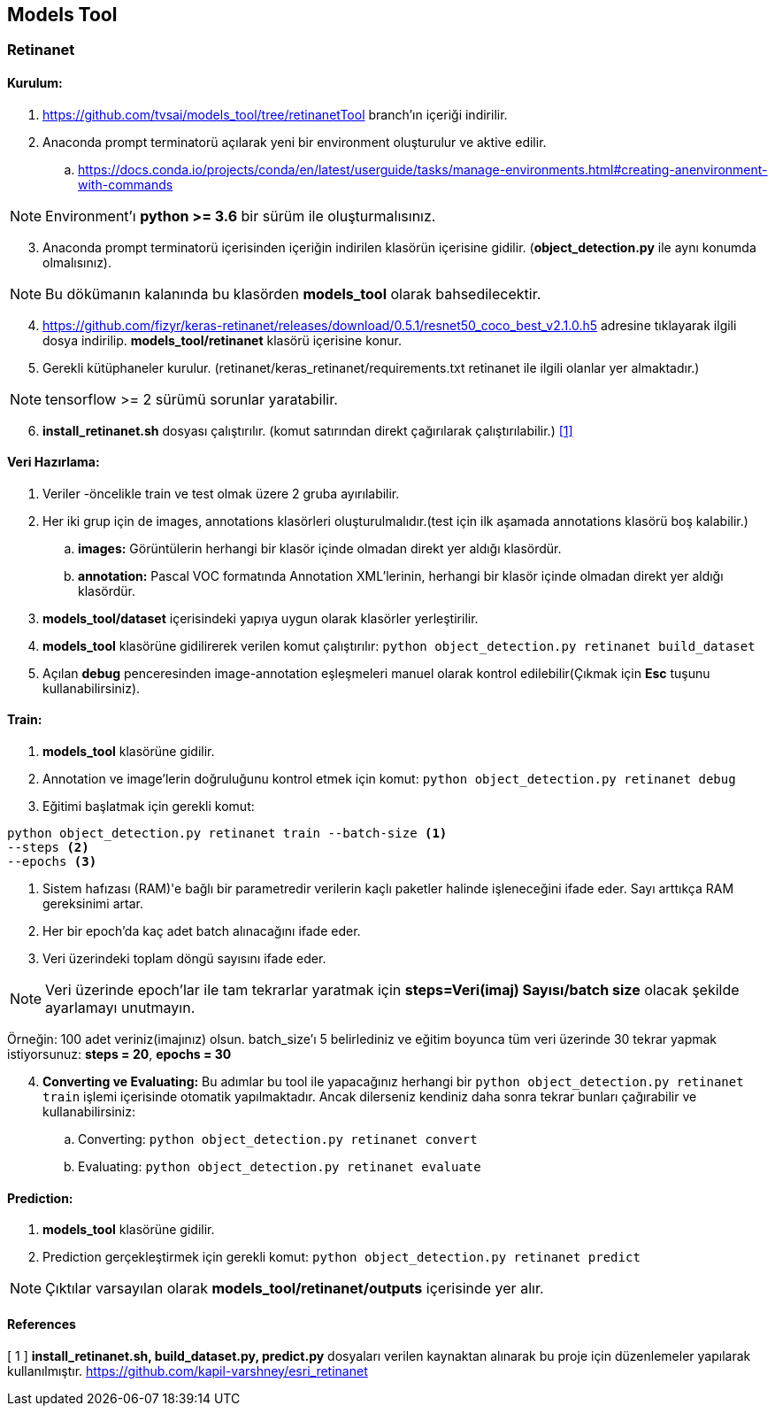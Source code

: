 == Models Tool

=== Retinanet

==== Kurulum:
. https://github.com/tvsai/models_tool/tree/retinanetTool branch’ın
içeriği indirilir.

. Anaconda prompt terminatorü açılarak yeni bir environment oluşturulur
ve aktive edilir.
.. https://docs.conda.io/projects/conda/en/latest/userguide/tasks/manage-environments.html#creating-anenvironment-with-commands

NOTE: Environment'ı *python >= 3.6* bir sürüm ile oluşturmalısınız.

[start=3]
. Anaconda prompt terminatorü içerisinden içeriğin indirilen klasörün
içerisine gidilir. (*object_detection.py* ile aynı konumda olmalısınız). 

NOTE: Bu dökümanın kalanında bu klasörden *models_tool* olarak bahsedilecektir.

[start=4]

. https://github.com/fizyr/keras-retinanet/releases/download/0.5.1/resnet50_coco_best_v2.1.0.h5
adresine tıklayarak ilgili dosya indirilip. *models_tool/retinanet* klasörü içerisine konur.

. Gerekli kütüphaneler kurulur.
(retinanet/keras_retinanet/requirements.txt retinanet ile ilgili olanlar yer
almaktadır.) 

NOTE: tensorflow >= 2 sürümü sorunlar yaratabilir.

[start=6]
. *install_retinanet.sh* dosyası çalıştırılır. (komut satırından direkt çağırılarak çalıştırılabilir.) <<ref1,[1]>>

==== Veri Hazırlama:

. Veriler -öncelikle train ve test olmak üzere 2 gruba ayırılabilir.
. Her iki grup için de images, annotations klasörleri oluşturulmalıdır.(test
için ilk aşamada annotations klasörü boş kalabilir.)
.. *images:* Görüntülerin herhangi bir klasör içinde olmadan direkt yer aldığı klasördür. 
.. *annotation:* Pascal VOC formatında Annotation XML'lerinin,   herhangi bir klasör içinde olmadan direkt yer aldığı klasördür. 
. *models_tool/dataset* içerisindeki yapıya uygun olarak klasörler
yerleştirilir.
. *models_tool* klasörüne gidilirerek verilen komut çalıştırılır:
`python object_detection.py retinanet build_dataset`
. Açılan *debug* penceresinden image-annotation eşleşmeleri manuel olarak kontrol edilebilir(Çıkmak için *Esc* tuşunu kullanabilirsiniz).

==== Train:

. *models_tool* klasörüne gidilir. 

. Annotation ve image'lerin doğruluğunu kontrol etmek için komut:
`python object_detection.py retinanet debug`

. Eğitimi başlatmak için gerekli komut: 

----
python object_detection.py retinanet train --batch-size <1> 
--steps <2> 
--epochs <3>
----
<1> Sistem hafızası (RAM)'e bağlı bir parametredir verilerin kaçlı paketler halinde işleneceğini ifade eder. Sayı arttıkça RAM gereksinimi artar.

<2> Her bir epoch'da kaç adet batch alınacağını ifade eder.

<3> Veri üzerindeki toplam döngü sayısını ifade eder.

NOTE: Veri üzerinde epoch'lar ile tam tekrarlar yaratmak için *steps=Veri(imaj) Sayısı/batch size* olacak şekilde ayarlamayı unutmayın. 

Örneğin: 100 adet veriniz(imajınız) olsun. batch_size'ı 5 belirlediniz ve eğitim boyunca tüm veri üzerinde 30 tekrar yapmak istiyorsunuz: *steps = 20*, *epochs = 30*

[start=4]
. *Converting ve Evaluating:* Bu adımlar bu tool ile yapacağınız herhangi bir `python object_detection.py retinanet train` işlemi içerisinde otomatik yapılmaktadır. Ancak dilerseniz kendiniz daha sonra tekrar bunları çağırabilir ve kullanabilirsiniz:
.. Converting: `python object_detection.py retinanet convert`
.. Evaluating: `python object_detection.py retinanet evaluate`


==== Prediction:

. *models_tool* klasörüne gidilir.

. Prediction gerçekleştirmek için gerekli komut:
`python object_detection.py retinanet predict`

NOTE: Çıktılar varsayılan olarak *models_tool/retinanet/outputs* içerisinde yer alır.


==== References

[[ref1]]
[ 1 ] *install_retinanet.sh, build_dataset.py, predict.py* dosyaları verilen kaynaktan alınarak bu proje için düzenlemeler yapılarak kullanılmıştır. 
https://github.com/kapil-varshney/esri_retinanet[,role=external,window=_blank]

















